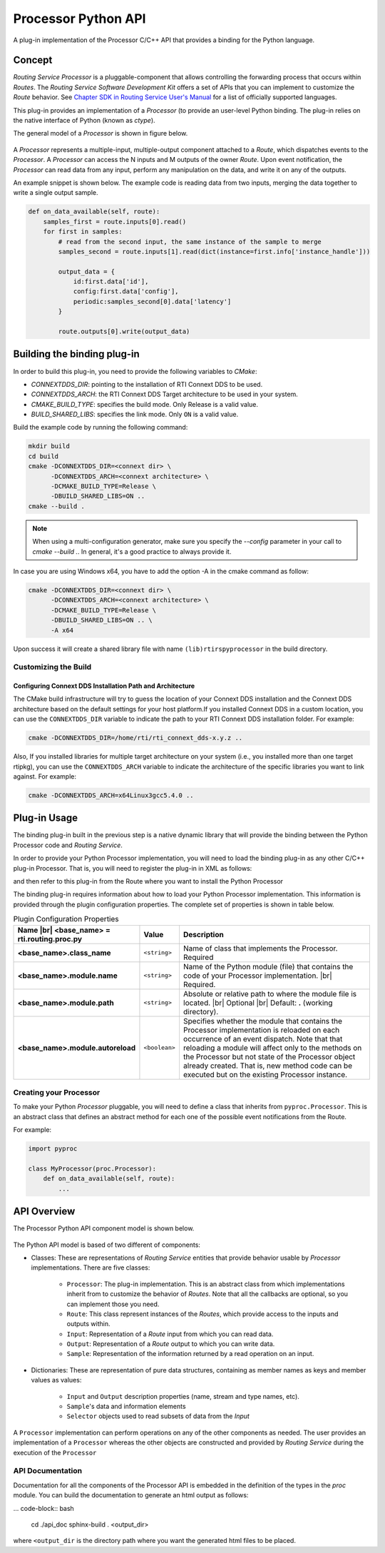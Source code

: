 .. |br| raw:: html

   <br />


********************
Processor Python API
********************

A plug-in implementation of the Processor C/C++ API that provides a binding for
the Python language.

Concept
=======

*Routing Service Processor* is a pluggable-component that allows controlling the
forwarding process that occurs within *Routes*. The *Routing Service Software
Development Kit* offers a set of APIs that you can implement to customize
the *Route* behavior. See `Chapter SDK in Routing Service User's Manual
<https://community.rti.com/static/documentation/connext-dds/6.0.0/images/manuals/routing_service/sdk.html>`_
for a list of officially supported languages.

This plug-in provides an implementation of a *Processor* (to provide an user-level
Python binding. The plug-in relies on the native interface of Python (known
as `ctype`).

The general model of a *Processor* is shown in figure below.

.. figure:: ./images/RouterProcessorComponent.svg
    :align: center
    :width: 700px


A *Processor* represents a multiple-input, multiple-output component attached
to a *Route*, which dispatches events to the *Processor*. A *Processor* can
access the N inputs and M outputs of the owner *Route*. Upon event
notification, the *Processor* can read data from any input, perform any
manipulation on the data, and write it on any of the outputs.

An example snippet is shown below. The example code is reading data from two
inputs, merging the data together to write a single output sample.

.. code-block::

    def on_data_available(self, route):
        samples_first = route.inputs[0].read()
        for first in samples:
            # read from the second input, the same instance of the sample to merge
            samples_second = route.inputs[1].read(dict(instance=first.info['instance_handle']))

            output_data = {
                id:first.data['id'],
                config:first.data['config'],
                periodic:samples_second[0].data['latency']
            }

            route.outputs[0].write(output_data)


Building the binding plug-in
============================


In order to build this plug-in, you need to provide the following variables to
`CMake`:

-   `CONNEXTDDS_DIR`: pointing to the installation of RTI Connext DDS to be
    used.

-   `CONNEXTDDS_ARCH`: the RTI Connext DDS Target architecture to be used in
    your system.

-   `CMAKE_BUILD_TYPE`: specifies the build mode. Only Release is a valid value.

-   `BUILD_SHARED_LIBS`: specifies the link mode. Only ``ON`` is a valid value.

Build the example code by running the following command:

.. code-block:: bash

    mkdir build
    cd build
    cmake -DCONNEXTDDS_DIR=<connext dir> \
          -DCONNEXTDDS_ARCH=<connext architecture> \
          -DCMAKE_BUILD_TYPE=Release \
          -DBUILD_SHARED_LIBS=ON ..
    cmake --build .

.. note::

    When using a multi-configuration generator, make sure you specify
    the `--config` parameter in your call to `cmake --build .`. In general,
    it's a good practice to always provide it.

In case you are using Windows x64, you have to add the option -A in the cmake
command as follow:

.. code-block:: bash

    cmake -DCONNEXTDDS_DIR=<connext dir> \
          -DCONNEXTDDS_ARCH=<connext architecture> \
          -DCMAKE_BUILD_TYPE=Release \
          -DBUILD_SHARED_LIBS=ON .. \
          -A x64


Upon success it will create a shared library file with name ``(lib)rtirspyprocessor``
in the build directory.

Customizing the Build
---------------------

Configuring Connext DDS Installation Path and Architecture
^^^^^^^^^^^^^^^^^^^^^^^^^^^^^^^^^^^^^^^^^^^^^^^^^^^^^^^^^^

The CMake build infrastructure will try to guess the location of your Connext
DDS installation and the Connext DDS architecture based on the default settings
for your host platform.If you installed Connext DDS in a custom location, you
can use the ``CONNEXTDDS_DIR`` variable to indicate the path to your RTI Connext DDS
installation folder. For example:

.. code-block:: bash

    cmake -DCONNEXTDDS_DIR=/home/rti/rti_connext_dds-x.y.z ..


Also, If you installed libraries for multiple target architecture on your system
(i.e., you installed more than one target rtipkg), you can use the
``CONNEXTDDS_ARCH`` variable to indicate the architecture of the specific libraries
you want to link against. For example:

.. code-block:: bash

    cmake -DCONNEXTDDS_ARCH=x64Linux3gcc5.4.0 ..


Plug-in Usage
=============

The binding plug-in built in the previous step is a native dynamic library
that will provide the binding between the Python Processor code and *Routing
Service*.

In order to provide your Python Processor implementation, you will need to
load the binding plug-in as any other C/C++ plug-in Processor. That is, you
will need to register the plug-in in XML as follows:

.. code-block::xml

    <plugin_library name="PythonPluginLib">
        <processor_plugin name="PyProcessor">
            <dll>rtirspyprocessor</dll>
            <create_function>
                PyProcessorPlugin_create_processor_plugin
            </create_function>
            <property>
                <!-- list of configuration properties for this plug-in (See below) -->
            </property>
        </processor_plugin>
    </plugin_library>

and then refer to this plug-in from the Route where you want to install the
Python Processor

.. code-block::xml

    <processor plugin_name="PythonPluginLib::PyProcessor">
        <property>
            <!-- List of configuration properties that you can pass to your
                 Processor implementation
            -->
        </property>
    </processor>

The binding plug-in requires information about how to load your Python Processor
implementation. This information is provided through the plugin configuration
properties. The complete set of properties is shown in table below.

.. list-table:: Plugin Configuration Properties
    :name: TablePluginProperties
    :widths: 30 10 60
    :header-rows: 1

    * - Name |br|
        <base_name> = **rti.routing.proc.py**
      - Value
      - Description
    * - **<base_name>.class_name**
      - ``<string>``
      - Name of class that implements the Processor.
        Required
    * - **<base_name>.module.name**
      - ``<string>``
      - Name of the Python module (file) that contains the code of your
        Processor implementation. |br|
        Required.
    * - **<base_name>.module.path**
      - ``<string>``
      - Absolute or relative path to where the module file is located. |br|
        Optional |br|
        Default: **.** (working directory).
    * - **<base_name>.module.autoreload**
      - ``<boolean>``
      - Specifies whether the module that contains the Processor implementation
        is reloaded on each occurrence of an event dispatch. Note that that
        reloading a module will affect only to the methods on the Processor
        but not state of the Processor object already created. That is, new
        method code can be executed but on the existing Processor instance.

Creating your Processor
-----------------------

To make your Python *Processor* pluggable, you will need to define a class
that inherits from ``pyproc.Processor``. This is an abstract class that defines
an abstract method for each one of the possible event notifications from the
Route.

For example:

.. code-block:: Python

    import pyproc

    class MyProcessor(proc.Processor):
        def on_data_available(self, route):
            ...


API Overview
============

The Processor Python API component model is shown below.

.. figure:: ./images/RouterPythonProcessor.svg
    :align: center


The Python API model is based of two different of components:

- Classes: These are representations of *Routing Service* entities that provide
  behavior usable by *Processor* implementations. There are five classes:

    - ``Processor``: The plug-in implementation. This is an abstract class from which
      implementations inherit from to customize the behavior of *Routes*. Note that
      all the callbacks are optional, so you can implement those you need.
    - ``Route``: This class represent instances of the *Routes*, which provide access
      to the inputs and outputs within.
    - ``Input``: Representation of a *Route* input from which you can read data.
    - ``Output``: Representation of a *Route* output to which you can write data.
    - ``Sample``: Representation of the information returned by a read operation
      on an input.

- Dictionaries: These are representation of pure data structures, containing
  as member names as keys and member values as values:

   - ``Input`` and ``Output`` description properties (name, stream and type names, etc).
   - ``Sample``'s data and information elements
   - ``Selector`` objects used to read subsets of data from the `Input`


A ``Processor`` implementation can perform operations on any of the other
components as needed. The user provides an implementation of a ``Processor``
whereas the other objects are constructed and provided by *Routing Service* during
the execution of the ``Processor``


API Documentation
-----------------

Documentation for all the components of the Processor API is embedded in
the definition of the types in the `proc` module. You can build the documentation
to generate an html output as follows:

... code-block:: bash

    cd ./api_doc
    sphinx-build . <output_dir>

where ``<output_dir`` is the directory path where you want the generated html
files to be placed.

